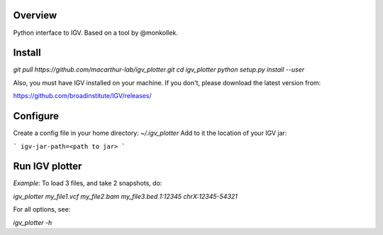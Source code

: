 Overview
~~~~~~~~

Python interface to IGV. Based on a tool by @monkollek.


Install
~~~~~~~~

`git pull https://github.com/macarthur-lab/igv_plotter.git`  
`cd igv_plotter`  
`python setup.py install --user`  

Also, you must have IGV installed on your machine. 
If you don't, please download the latest version from: 

https://github.com/broadinstitute/IGV/releases/


Configure
~~~~~~~~~

Create a config file in your home directory: `~/.igv_plotter` 
Add to it the location of your IGV jar:

```
igv-jar-path=<path to jar>
```


Run IGV plotter
~~~~~~~~~~~~~~~

*Example:* To load 3 files, and take 2 snapshots, do:

`igv_plotter  my_file1.vcf  my_file2.bam  my_file3.bed 1:12345 chrX:12345-54321`

For all options, see:

`igv_plotter -h`

